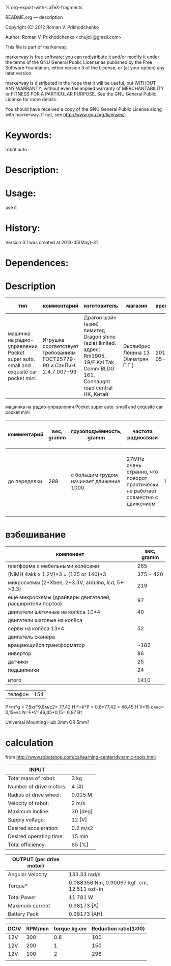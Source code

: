 #+OPTIONS: LaTeX:t          Do the right thing automatically (MathJax)
#+OPTIONS: LaTeX:dvipng     Force using dvipng images
#+OPTIONS: LaTeX:nil        Do not process LaTeX fragments at all
#+OPTIONS: LaTeX:verbatim   Verbatim export, for jsMath or so
#+ATTR_HTML: width="10in"

% org-export-with-LaTeX-fragments



README.org --- description



Copyright (C) 2012 Roman V. Prikhodchenko



Author: Roman V. Prikhodchenko <chujoii@gmail.com>



  This file is part of markerway.

  markerway is free software: you can redistribute it and/or modify
  it under the terms of the GNU General Public License as published by
  the Free Software Foundation, either version 3 of the License, or
  (at your option) any later version.

  markerway is distributed in the hope that it will be useful,
  but WITHOUT ANY WARRANTY; without even the implied warranty of
  MERCHANTABILITY or FITNESS FOR A PARTICULAR PURPOSE.  See the
  GNU General Public License for more details.

  You should have received a copy of the GNU General Public License
  along with markerway.  If not, see <http://www.gnu.org/licenses/>.



* Keywords:
  robot auto 



* Description:
  

* Usage:
  use it



* History:
  Version 0.1 was created at 2013-05(May)-31


* Dependences:
  
* Description

  | тип                                                                               | комментарий                                                          | изготовитель                                                                                                                        | магазин                             |      время | price, rub | было | сейчас |
  |-----------------------------------------------------------------------------------+----------------------------------------------------------------------+-------------------------------------------------------------------------------------------------------------------------------------+-------------------------------------+------------+------------+------+--------|
  | машинка на радио-управлении Pocket super auto. small and exqusite car pocket mini | Игрушка соответствует требованиям ГОСТ25779-90 и СанПиН 2.4.7.007-93 | Драгон шайн (азия) лимитед Dragon shine (azia) limited. адрес: Rm1905, 19/F Kai Tak Comm BLDG 161, Connaught road central HK, Китай | Экслибрис Ленина 13 (Хачатрян Г.Г.) | 2013-05-31 |        390 |    1 |      1 |


  машинка на радио-управлении Pocket super auto. small and exqusite car pocket mini 
  | комментарий  | вес, gramm | грузоподъёмность, gramm                 | частота радиосвязи                                                             | габариты ДxШxВ, mm | угол поворота передних колёс | радиус разворота, mm | Клиренс clearance | расстояние между колёсами   | подём (доска) | покрышки                                                    |
  |--------------+------------+-----------------------------------------+--------------------------------------------------------------------------------+--------------------+------------------------------+----------------------+-------------------+-----------------------------+---------------+-------------------------------------------------------------|
  | до переделки |        298 | с большим трудом начинает движение 1000 | 27MHz очень странно, что поворот практически не работает совместно с движением |        150x106x100 | ±17°                         |                  465 | max=15mm min=10mm | вдоль = 70mm поперёк = 85mm | 9.7°          | 50x20 50-диаметр покрышки 20-ширина колеса 20-радиус колеса |
  |              |            |                                         |                                                                                |                    |                              |                      |                   |                             |               |                                                             |
  
  


* взбешивание

  | компонент                                                | вес, gramm |
  |----------------------------------------------------------+------------|
  | платформа с мебельными колёсами                          |        265 |
  | (NiMH 4akk x 1.2V)*3  =   (125 or 140)*3                 |  375 - 420 |
  | микросхемы (2*Xbee, 2*3.3V,  arduino, lcd, 5<->3.3)      |        219 |
  | ещё микросхемы (драйверы двигателей, расширители портов) |         97 |
  | двигатели шёточные на колёса 10*4                        |         40 |
  | двигатели шаговые на колёса                              |            |
  | сервы на колёса       13*4                               |         52 |
  | двигатель сканера                                        |            |
  | вращающийся трансформатор                                |       ~182 |
  | инвертор                                                 |         86 |
  | датчики                                                  |         25 |
  | подшипники                                               |         24 |
  |                                                          |            |
  | итого                                                    |       1410 |



  | телефон | 154 |







P=m*g = 7,9кг*9,8м/с2= 77,42 Н
F=k*P = 0,6*77,42 = 46,45 Н
V=15 см/с= 0,15м/с
N=F*V=46,45*0,15= 6,97 Вт



Universal Mounting Hub 3mm OR 5mm?

* calculation
from http://www.robotshop.com/ca/learning-center/dynamic-tools.html
 
  | INPUT                   |          |
  |-------------------------+----------|
  | Total mass of robot:    | 3 kg     |
  | Number of drive motors: | 4 [#]    |
  | Radius of drive wheel:  | 0.015 M  |
  | Velocity of robot:      | 2 m/s    |
  | Maximum incline:        | 30 [deg] |
  | Supply voltage:         | 12 [V]   |
  | Desired acceleration:   | 0.2 m/s2 |
  | Desired operating time: | 15 min   |
  | Total efficiency:       | 65 [%]   |

  | OUTPUT  (per drive motor) |                                             |
  |---------------------------+---------------------------------------------|
  | Angular Velocity          | 133.33 rad/s                                |
  | Torque*                   | 0.088356  Nm, 0.90067 kgf-cm, 12.511 ozf-in |
  | Total Power               | 11.781 W                                    |
  | Maximum current           | 0.98173 [A]                                 |
  | Battery Pack              | 0.98173 [AH]                                |

  | DC/V | RPM/min | torque kg.cm | Reduction ratio(1:00) |
  |------+---------+--------------+-----------------------|
  | 12V  |     300 |          0.6 |                   100 |
  | 12V  |     200 |            1 |                   150 |
  | 12V  |     100 |            2 |                   298 |
  |      |         |              |                       |
